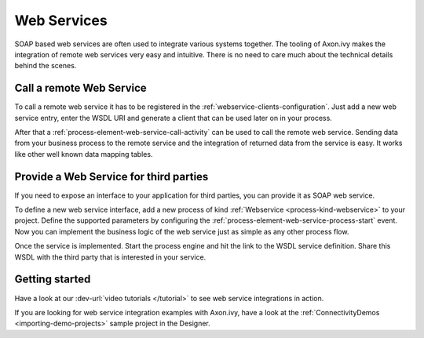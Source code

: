 Web Services
============

SOAP based web services are often used to integrate various systems
together. The tooling of Axon.ivy makes the integration of remote web
services very easy and intuitive. There is no need to care much about
the technical details behind the scenes.


Call a remote Web Service
-------------------------

To call a remote web service it has to be registered in the
:ref:`webservice-clients-configuration`. Just add a new web service entry,
enter the WSDL URI and generate a client that can be used later on in
your process.

After that a :ref:`process-element-web-service-call-activity` can be
used to call the remote web service. Sending data from your business
process to the remote service and the integration of returned data from
the service is easy. It works like other well known data mapping tables.


Provide a Web Service for third parties
---------------------------------------

If you need to expose an interface to your application for third
parties, you can provide it as SOAP web service.

To define a new web service interface, add a new process of kind
:ref:`Webservice <process-kind-webservice>` to your
project. Define the supported parameters by configuring the
:ref:`process-element-web-service-process-start` event. Now you can
implement the business logic of the web service just as simple as any
other process flow.

Once the service is implemented. Start the process engine and hit the
link to the WSDL service definition. Share this WSDL with the third
party that is interested in your service.

Getting started
---------------

Have a look at our :dev-url:`video tutorials </tutorial>` to see web
service integrations in action.

If you are looking for web service integration examples with Axon.ivy,
have a look at the :ref:`ConnectivityDemos <importing-demo-projects>`
sample project in the Designer.

